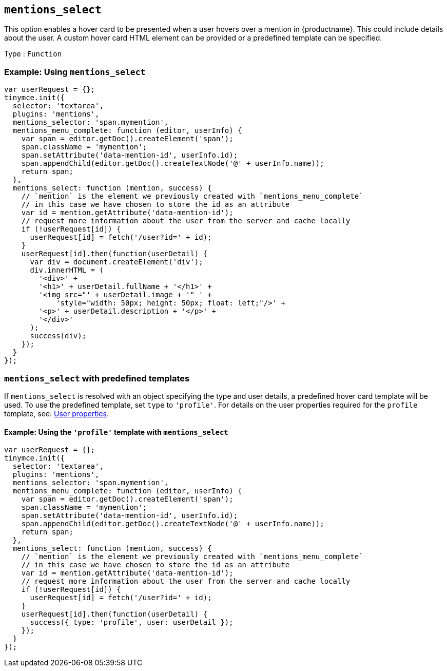 [[mentions_select]]
== `+mentions_select+`

This option enables a hover card to be presented when a user hovers over a mention in {productname}. This could include details about the user. A custom hover card HTML element can be provided or a predefined template can be specified.

Type : `+Function+`

=== Example: Using `+mentions_select+`

[source,js]
----
var userRequest = {};
tinymce.init({
  selector: 'textarea',
  plugins: 'mentions',
  mentions_selector: 'span.mymention',
  mentions_menu_complete: function (editor, userInfo) {
    var span = editor.getDoc().createElement('span');
    span.className = 'mymention';
    span.setAttribute('data-mention-id', userInfo.id);
    span.appendChild(editor.getDoc().createTextNode('@' + userInfo.name));
    return span;
  },
  mentions_select: function (mention, success) {
    // `mention` is the element we previously created with `mentions_menu_complete`
    // in this case we have chosen to store the id as an attribute
    var id = mention.getAttribute('data-mention-id');
    // request more information about the user from the server and cache locally
    if (!userRequest[id]) {
      userRequest[id] = fetch('/user?id=' + id);
    }
    userRequest[id].then(function(userDetail) {
      var div = document.createElement('div');
      div.innerHTML = (
        '<div>' +
        '<h1>' + userDetail.fullName + '</h1>' +
        '<img src="' + userDetail.image + '" ' +
            'style="width: 50px; height: 50px; float: left;"/>' +
        '<p>' + userDetail.description + '</p>' +
        '</div>'
      );
      success(div);
    });
  }
});
----

=== `+mentions_select+` with predefined templates

If `+mentions_select+` is resolved with an object specifying the type and user details, a predefined hover card template will be used. To use the predefined template, set `+type+` to `+'profile'+`. For details on the user properties required for the `+profile+` template, see: xref:mentions.adoc#user-properties[User properties].

==== Example: Using the `+'profile'+` template with `+mentions_select+`

[source,js]
----
var userRequest = {};
tinymce.init({
  selector: 'textarea',
  plugins: 'mentions',
  mentions_selector: 'span.mymention',
  mentions_menu_complete: function (editor, userInfo) {
    var span = editor.getDoc().createElement('span');
    span.className = 'mymention';
    span.setAttribute('data-mention-id', userInfo.id);
    span.appendChild(editor.getDoc().createTextNode('@' + userInfo.name));
    return span;
  },
  mentions_select: function (mention, success) {
    // `mention` is the element we previously created with `mentions_menu_complete`
    // in this case we have chosen to store the id as an attribute
    var id = mention.getAttribute('data-mention-id');
    // request more information about the user from the server and cache locally
    if (!userRequest[id]) {
      userRequest[id] = fetch('/user?id=' + id);
    }
    userRequest[id].then(function(userDetail) {
      success({ type: 'profile', user: userDetail });
    });
  }
});
----
